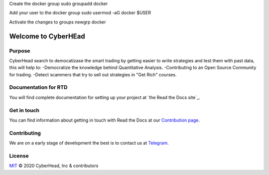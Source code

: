 

Create the docker group
sudo groupadd docker

Add your user to the docker group
sudo usermod -aG docker $USER

Activate the changes to groups
newgrp docker


Welcome to CyberHEad
========================

Purpose
-------

CyberHead search to democatizase the smart trading by getting easier to write strategies and test them with past data,
this will help to:
-Democratize the knowledge behind Quantitative Analysis.
-Contributing to an Open Source Community for trading.
-Detect scammers that try to sell out strategies in "Get Rich" courses.


Documentation for RTD
---------------------

You will find complete documentation for setting up your project at `the Read
the Docs site`_.

.. _CyberHead documentation: https://docs.readthedocs.io/


Get in touch
------------

You can find information about getting in touch with Read the Docs at our `Contribution page <https://docs.readthedocs.io/en/latest/contribute.html#get-in-touch>`_.


Contributing
------------

We are on a early stage of development the best is to contact us at  `Telegram <t.me/thecyberhead>`_.


License
-------

`MIT`_ © 2020 CyberHead, Inc & contributors

.. _MIT: LICENSE
